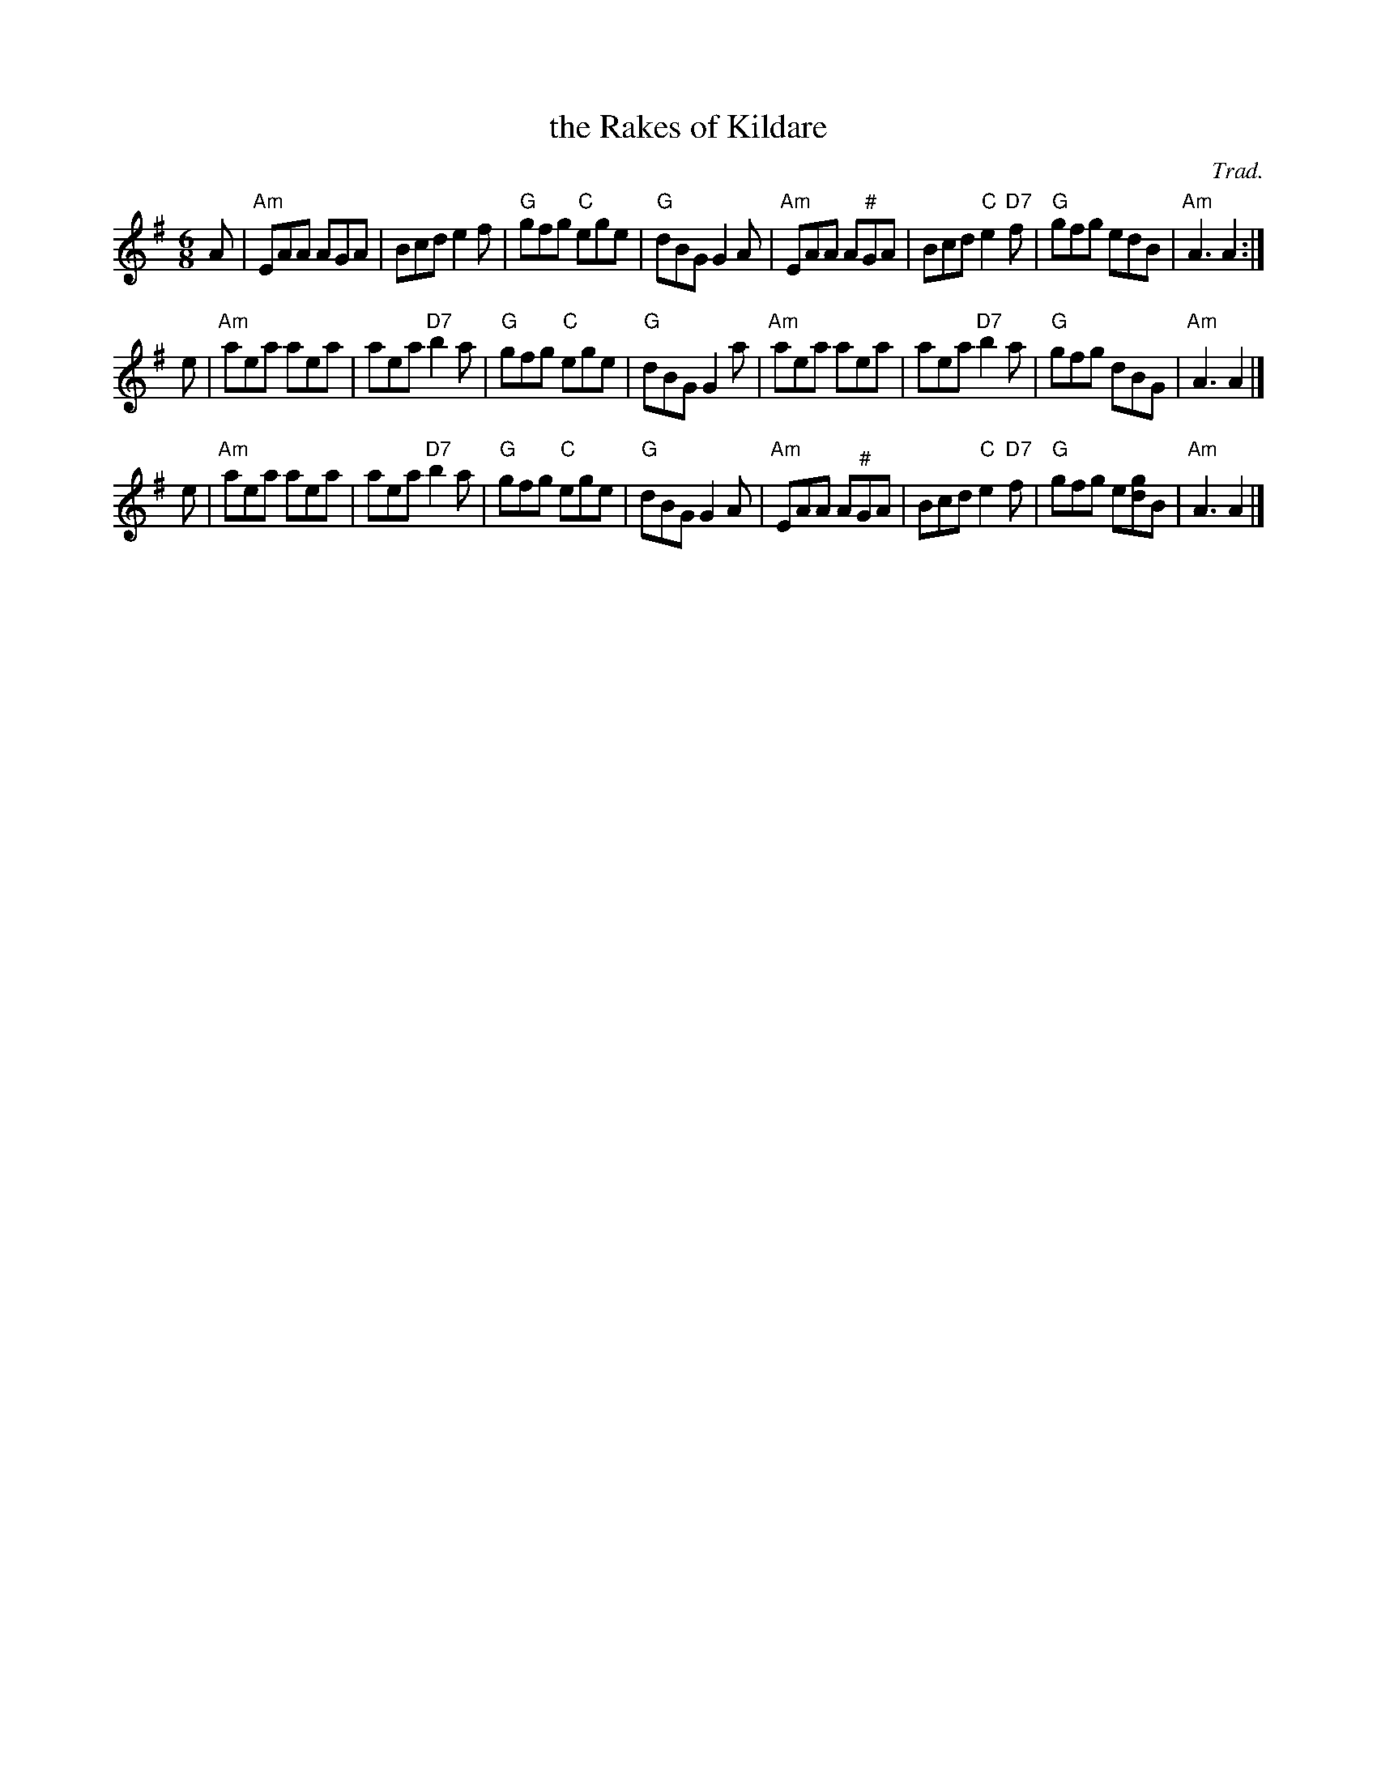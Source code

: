 X: 1
T: the Rakes of Kildare
O: Trad.
R: jig
Z: 2014 John Chambers <jc:trillian.mit.edu>
S: Image from George Meikle, via Sylvia Miskoe
N: Part of a set for Berwick Johnnie, in a dance program from 2012
N: The sharp in bars 5 and 21 is missing in bar 2.
M: 6/8
L: 1/8
K: Ador
A |\
"Am"EAA AGA | Bcd e2f | "G"gfg "C"ege | "G"dBG G2A |\
"Am"EAA A"^#"GA | Bcd "C"e2"D7"f | "G"gfg edB | "Am"A3 A2 :|
e |\
"Am"aea aea | aea "D7"b2a | "G"gfg "C"ege | "G"dBG G2a |\
"Am"aea aea | aea "D7"b2a | "G"gfg dBG | "Am"A3 A2 |]
e |\
"Am"aea aea | aea "D7"b2a | "G"gfg "C"ege | "G"dBG G2A |\
"Am"EAA A"^#"GA | Bcd "C"e2"D7"f | "G"gfg e[gd]B | "Am"A3 A2 |]
